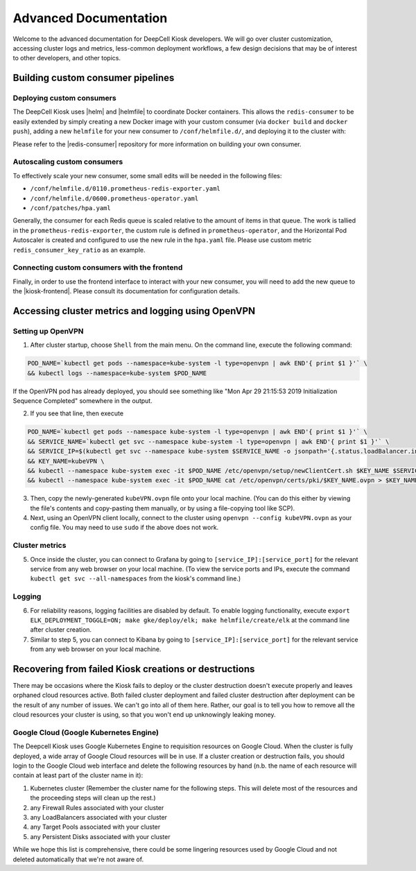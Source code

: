 .. _ADVANCED_DOCUMENTATION:

Advanced Documentation
======================

Welcome to the advanced documentation for DeepCell Kiosk developers. We will go over cluster customization, accessing cluster logs and metrics, less-common deployment workflows, a few design decisions that may be of interest to other developers, and other topics.

Building custom consumer pipelines
----------------------------------

Deploying custom consumers
^^^^^^^^^^^^^^^^^^^^^^^^^^

The DeepCell Kiosk uses |helm| and |helmfile| to coordinate Docker containers.
This allows the ``redis-consumer`` to be easily extended by simply creating a new Docker image with your custom consumer (via ``docker build`` and ``docker push``), adding a new ``helmfile`` for your new consumer to ``/conf/helmfile.d/``, and deploying it to the cluster with:

.. |helm| raw:: html

    <tt><a href="https://helm.sh/">helm</a></tt>

.. |helmfile| raw:: html

    <tt><a href="https://github.com/roboll/helmfile">helmfile</a></tt>

.. code-break:: bash

    helmfile -l name=my-new-consumer sync


Please refer to the |redis-consumer| repository for more information on building your own consumer.

.. |redis-consumer| raw:: html

    <tt><a href="https://github.com/vanvalenlab/kiosk-redis-consumer">redis-consumer</a></tt>

Autoscaling custom consumers
^^^^^^^^^^^^^^^^^^^^^^^^^^^^

To effectively scale your new consumer, some small edits will be needed in the following files:

* ``/conf/helmfile.d/0110.prometheus-redis-exporter.yaml``
* ``/conf/helmfile.d/0600.prometheus-operator.yaml``
* ``/conf/patches/hpa.yaml``

Generally, the consumer for each Redis queue is scaled relative to the amount of items in that queue. The work is tallied in the ``prometheus-redis-exporter``, the custom rule is defined in ``prometheus-operator``, and the Horizontal Pod Autoscaler is created and configured to use the new rule in the ``hpa.yaml`` file. Please use custom metric ``redis_consumer_key_ratio`` as an example.

Connecting custom consumers with the frontend
^^^^^^^^^^^^^^^^^^^^^^^^^^^^^^^^^^^^^^^^^^^^^

Finally, in order to use the frontend interface to interact with your new consumer, you will need to add the new queue to the |kiosk-frontend|. Please consult its documentation for configuration details.

.. |kiosk-frontend| raw:: html

    <tt><a href="https://github.com/vanvalenlab/kiosk-frontend">kiosk-frontend</a></tt>

Accessing cluster metrics and logging using OpenVPN
---------------------------------------------------

Setting up OpenVPN
^^^^^^^^^^^^^^^^^^

1. After cluster startup, choose ``Shell`` from the main menu. On the command line, execute the following command:

.. code-block:: bash

    POD_NAME=`kubectl get pods --namespace=kube-system -l type=openvpn | awk END'{ print $1 }'` \
    && kubectl logs --namespace=kube-system $POD_NAME

If the OpenVPN pod has already deployed, you should see something like "Mon Apr 29 21:15:53 2019 Initialization Sequence Completed" somewhere in the output.

2. If you see that line, then execute

.. code-block:: bash

    POD_NAME=`kubectl get pods --namespace kube-system -l type=openvpn | awk END'{ print $1 }'` \
    && SERVICE_NAME=`kubectl get svc --namespace kube-system -l type=openvpn | awk END'{ print $1 }'` \
    && SERVICE_IP=$(kubectl get svc --namespace kube-system $SERVICE_NAME -o jsonpath='{.status.loadBalancer.ingress[0].ip}') \
    && KEY_NAME=kubeVPN \
    && kubectl --namespace kube-system exec -it $POD_NAME /etc/openvpn/setup/newClientCert.sh $KEY_NAME $SERVICE_IP \
    && kubectl --namespace kube-system exec -it $POD_NAME cat /etc/openvpn/certs/pki/$KEY_NAME.ovpn > $KEY_NAME.ovpn

3. Then, copy the newly-generated ``kubeVPN.ovpn`` file onto your local machine. (You can do this either by viewing the file's contents and copy-pasting them manually, or by using a file-copying tool like SCP).

4. Next, using an OpenVPN client locally, connect to the cluster using ``openvpn --config kubeVPN.ovpn`` as your config file. You may need to use ``sudo`` if the above does not work.

Cluster metrics
^^^^^^^^^^^^^^^

5. Once inside the cluster, you can connect to Grafana by going to ``[service_IP]:[service_port]`` for the relevant service from any web browser on your local machine. (To view the service ports and IPs, execute the command ``kubectl get svc --all-namespaces`` from the kiosk's command line.)

Logging
^^^^^^^

6. For reliability reasons, logging facilities are disabled by default. To enable logging functionality, execute ``export ELK_DEPLOYMENT_TOGGLE=ON; make gke/deploy/elk; make helmfile/create/elk`` at the command line after cluster creation.

7. Similar to step 5, you can connect to Kibana by going to ``[service_IP]:[service_port]`` for the relevant service from any web browser on your local machine.


.. _failedcd:

Recovering from failed Kiosk creations or destructions
------------------------------------------------------

There may be occasions where the Kiosk fails to deploy or the cluster destruction doesn't execute properly and leaves orphaned cloud resources active. Both failed cluster deployment and failed cluster destruction after deployment can be the result of any number of issues. We can't go into all of them here. Rather, our goal is to tell you how to remove all the cloud resources your cluster is using, so that you won't end up unknowingly leaking money.

Google Cloud (Google Kubernetes Engine)
^^^^^^^^^^^^^^^^^^^^^^^^^^^^^^^^^^^^^^^

The Deepcell Kiosk uses Google Kubernetes Engine to requisition resources on Google Cloud. When the cluster is fully deployed, a wide array of Google Cloud resources will be in use. If a cluster creation or destruction fails, you should login to the Google Cloud web interface and delete the following resources by hand (n.b. the name of each resource will contain at least part of the cluster name in it):

1. Kubernetes cluster (Remember the cluster name for the following steps. This will delete most of the resources and the proceeding steps will clean up the rest.)
2. any Firewall Rules associated with your cluster
3. any LoadBalancers associated with your cluster
4. any Target Pools associated with your cluster
5. any Persistent Disks associated with your cluster

While we hope this list is comprehensive, there could be some lingering resources used by Google Cloud and not deleted automatically that we're not aware of.
